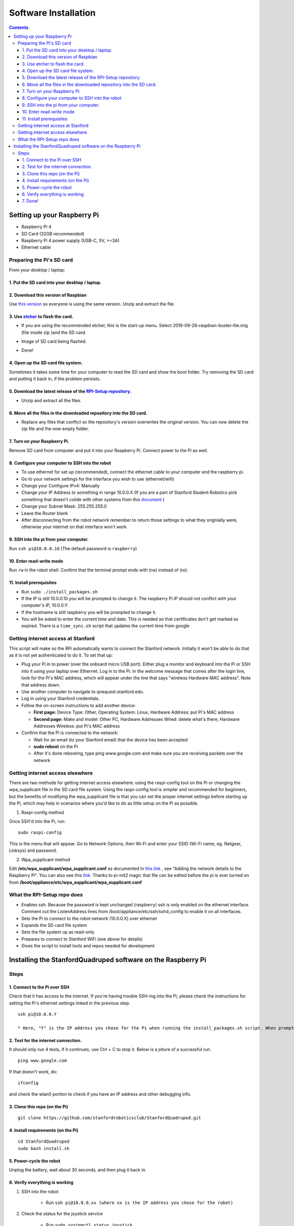 =====================
Software Installation
=====================

.. contents:: :depth: 4

Setting up your Raspberry Pi
------------------------------

* Raspberry Pi 4
*  SD Card (32GB recommended)
*   Raspberry Pi 4 power supply (USB-C, 5V, >=3A)
*    Ethernet cable

Preparing the Pi's SD card
^^^^^^^^^^^^^^^^^^^^^^^^^^^^^^^^^

From your desktop / laptop:

1. Put the SD card into your desktop / laptop. 
###############################################

2. Download this version of Raspbian
#################################################################

Use `this version <https://slack-files.com/T0RAWRCGY-FQG7WTSBH-eb9549ed22>`_ so everyone is using the same version. Unzip and extract the file. 


3. Use `etcher <https://www.balena.io/etcher/>`_ to flash the card. 
##########################################################################################

* If you are using the recommended etcher, this is the start-up menu. Select 2019-09-26-raspbian-buster-lite.img (file inside zip )and the SD card. 

.. image:: ../_static/flash1.JPG
    :align: center

*  Image of SD card being flashed. 

.. image:: ../_static/flash2.JPG
    :align: center

*   Done!

.. image:: ../_static/flash3.JPG
    :align: center

4. Open up the SD card file system.
###################################################################

Sometimes it takes some time for your computer to read the SD card and show the boot folder. Try removing the SD card and putting it back in, if the problem persists. 

.. image:: ../_static/sdboot.JPG
    :align: center

5. Download the latest release of the `RPI-Setup repository <https://github.com/stanfordroboticsclub/RPI-Setup>`_. 
#####################################################################################################################

* Unzip and extract all the files. 

.. image:: ../_static/downloadrpi.jpg
    :align: center
	
6. Move all the files in the downloaded repository into the SD card. 
#####################################################################

* Replace any files that conflict so the repository's version overwrites the original version. You can now delete the zip file and the now empty folder.  


.. image:: ../_static/replaceboot.jpg
    :align: center

7. Turn on your Raspberry Pi. 
###################################################################################################
Remove SD card from computer and put it into your Raspberry Pi. Connect power to the Pi as well. 

8. Configure your computer to SSH into the robot
######################################################## 

* To use ethernet for set up (recommended), connect the ethernet cable to your computer and the raspberry pi. 
* Go to your network settings for the interface you wish to use (ethernet/wifi)
* Change your Configure IPv4: Manually
* Change your IP Address to something in range 10.0.0.X (If you are a part of Stanford Student Robotics pick something that doesn't colide with other systems from this `document <https://docs.google.com/spreadsheets/u/1/d/1pqduUwYa1_sWiObJDrvCCz4Al3pl588ytE4u-Dwa6Pw/edit?usp=sharing>`_ )
* Change your Subnet Mask: 255.255.255.0
* Leave the Router blank
* After disconnecting from the robot network remember to return those settings to what they orignially were, otherwise your internet on that interface won't work

9. SSH into the pi from your computer.
######################################

Run ``ssh pi@10.0.0.10`` (The default password is ``raspberry``)


.. image:: ../_static/sshimage.jpg
    :align: center

10. Enter read-write mode
####################################################################################################
Run ``rw`` in the robot shell.
Confirm that the terminal prompt ends with (rw) instead of (ro).

.. image:: ../_static/readwrite.JPG
    :align: center

11. Install prerequisites
##############################

* Run ``sudo ./install_packages.sh``
* If the IP is still 10.0.0.10 you will be prompted to change it. The raspberry Pi IP should not conflict with your computer's IP, 10.0.0.Y. 
* If the hostname is still raspberry you will be prompted to change it.  
* You will be asked to enter the current time and date. This is needed so that certificates don't get marked as expired. There is a ``time_sync.sh`` script that updates the current time from google


Getting internet access at Stanford
^^^^^^^^^^^^^^^^^^^^^^^^^^^^^^^^^^^^^
This script will make so the RPi automatically wants to connect the Stanford network. Initially it won't be able to do that as it is not yet authenticated to do it. To set that up:

* Plug your Pi in to power (over the onboard micro USB port). Either plug a monitor and keyboard into the Pi or SSH into it using your laptop over Ethernet. Log in to the Pi. In the welcome message that comes after the login line, look for the Pi's MAC address, which will appear under the line that says "wireless Hardware MAC address". Note that address down.
*  Use another computer to navigate to iprequest.stanford.edu.
*   Log in using your Stanford credentials.
*    Follow the on-screen instructions to add another device:

     * **First page:** Device Type: Other, Operating System: Linux, Hardware Address: put Pi's MAC address
     *  **Second page:** Make and model: Other PC, Hardware Addresses Wired: delete what's there, Hardware Addresses Wireless: put Pi's MAC address

*     Confirm that the Pi is connected to the network:

      * Wait for an email (to your Stanford email) that the device has been accepted
      *  **sudo reboot** on the Pi
      *   After it's done rebooting, type ping www.google.com and make sure you are receiving packets over the network


Getting internet access elsewhere
^^^^^^^^^^^^^^^^^^^^^^^^^^^^^^^^^^^^^

There are two methods for getting internet access elsewhere: using the raspi-config tool on the Pi or changing the wpa_supplicant file in the SD card file system. Using the raspi-config tool is simpler and recommended for beginners, but the benefits of modifying the wpa_supplicant file is that you can set the proper internet settings before starting up the Pi, which may help in scenarios where you'd like to do as little setup on the Pi as possible.

1. Raspi-config method

Once SSH'd into the Pi, run:

::

	sudo raspi-config

This is the menu that will appear. Go to Network Options, then Wi-Fi and enter your SSID (Wi-Fi name, eg. Netgear, Linksys) and password. 

.. image:: ../_static/raspconfig1.JPG
    :align: center

.. image:: ../_static/raspconfig2.JPG
    :align: center

2. Wpa_supplicant method

Edit **/etc/wpa_supplicant/wpa_supplicant.conf** as documented in `this link <https://www.raspberrypi.org/documentation/configuration/wireless/wireless-cli.md>`_ , see "Adding the network details to the Raspberry Pi". You can also see this `link <https://linux.die.net/man/5/wpa_supplicant.conf>`_. Thanks to pi-init2 magic that file can be edited before the pi is ever turned on from **/boot/appliance/etc/wpa_supplicant/wpa_supplicant.conf**

What the RPI-Setup repo does
^^^^^^^^^^^^^^^^^^^^^^^^^^^^

* Enables ssh. Because the password is kept unchanged (raspberry) ssh is only enabled on the ethernet interface. Comment out the ListenAddress lines from /boot/appliance/etc/ssh/sshd_config to enable it on all interfaces.
*  Sets the Pi to connect to the robot network (10.0.0.X) over ethernet
*   Expands the SD card file system
*    Sets the file system up as read-only
*     Prepares to connect to Stanford WiFi (see above for details)
*      Gives the script to install tools and repos needed for development


Installing the StanfordQuadruped software on the Raspberry Pi
-------------------------------------------------------------

Steps
^^^^^^^

1. Connect to the Pi over SSH 
##############################

Check that it has access to the internet. If you're having trouble SSH-ing into the Pi, please check the instructions for setting the Pi's ethernet settings linked in the previous step.


::

	ssh pi@10.0.0.Y
	
	* Here, "Y" is the IP address you chose for the Pi when running the install_packages.sh script. When prompted for the password, enter the default password "raspberry" or the one you set in the install_packages.sh script.

2. Test for the internet connection. 
######################################

It should only run 4 tests, if it continues, use Ctrl + C to stop it. Below is a piture of a successful run. 

:: 

	ping www.google.com
	
.. image:: ../_static/pingresults.JPG
    :align: center


If that doesn't work, do:

:: 
	
	ifconfig
	
and check the wlan0 portion to check if you have an IP address and other debugging info.


3. Clone this repo (on the Pi)
################################

::

	git clone https://github.com/stanfordroboticsclub/StanfordQuadruped.git

4. Install requirements (on the Pi)
#####################################

::

	cd StanfordQuadruped
	sudo bash install.sh

5. Power-cycle the robot
#############################
Unplug the battery, wait about 30 seconds, and then plug it back in.

6. Verify everything is working
###############################

#. SSH into the robot
    
    * Run ``ssh pi@10.0.0.xx (where xx is the IP address you chose for the robot)``

#. Check the status for the joystick service 

    * Run ``sudo systemctl status joystick``
    * If you haven't yet connected the PS4 controller, it should say something like ::
        
        pi@pupper(rw):~/StanfordQuadruped$ sudo systemctl status joystick
        ● joystick.service - Pupper Joystick service
        Loaded: loaded (/home/pi/PupperCommand/joystick.service; enabled; vendor preset: enabled)
        Active: active (running) since Sun 2020-03-01 06:57:20 GMT; 1s ago
        Main PID: 5692 (python3)
            Tasks: 3 (limit: 4035)
        Memory: 7.1M
        CGroup: /system.slice/joystick.service
                ├─5692 /usr/bin/python3 /home/pi/PupperCommand/joystick.py
                └─5708 hcitool scan --flush

        Mar 01 06:57:20 pupper systemd[1]: Started Pupper Joystick service.
        Mar 01 06:57:21 pupper python3[5692]: [info][controller 1] Created devices /dev/input/js0 (joystick) /dev/input/event0 (evdev)
        Mar 01 06:57:21 pupper python3[5692]: [info][bluetooth] Scanning for devices

#. Connect the PS4 controller to the Pi by putting it pairing mode.
    
    * To put it into pairing mode, hold the share button and circular Playstation button at the same time until it starts making quick double flashes. 
    * If it starts making slow single flashes, hold the Playstation button down until it stops blinking and try again.

#. Once the controller is connected, check the status again 

    * Run ``sudo systemctl status joystick``
    * It should now look something like::

        pi@pupper(rw):~/StanfordQuadruped$ sudo systemctl status joystick
        ● joystick.service - Pupper Joystick service
        Loaded: loaded (/home/pi/PupperCommand/joystick.service; enabled; vendor preset: enabled)
        Active: active (running) since Sun 2020-03-01 06:57:20 GMT; 55s ago
        Main PID: 5692 (python3)
            Tasks: 2 (limit: 4035)
        Memory: 7.3M
        CGroup: /system.slice/joystick.service
                └─5692 /usr/bin/python3 /home/pi/PupperCommand/joystick.py

        Mar 01 06:57:20 pupper systemd[1]: Started Pupper Joystick service.
        Mar 01 06:57:21 pupper python3[5692]: [info][controller 1] Created devices /dev/input/js0 (joystick) /dev/input/event0 (evdev)
        Mar 01 06:57:21 pupper python3[5692]: [info][bluetooth] Scanning for devices
        Mar 01 06:58:12 pupper python3[5692]: [info][bluetooth] Found device A0:AB:51:33:B5:A0
        Mar 01 06:58:13 pupper python3[5692]: [info][controller 1] Connected to Bluetooth Controller (A0:AB:51:33:B5:A0)
        Mar 01 06:58:14 pupper python3[5692]: running
        Mar 01 06:58:14 pupper python3[5692]: [info][controller 1] Battery: 50%

#. Check the status of the robot service

    * Run ``sudo systemctl status robot``
    * The output varies depending on the order of you running various programs, but just check that it doesn't have any red text saying that it failed.
    * If it did fail, usually this fixes it: ``sudo systemctl restart robot``

7. Done!
#########

Continue to Calibration.
